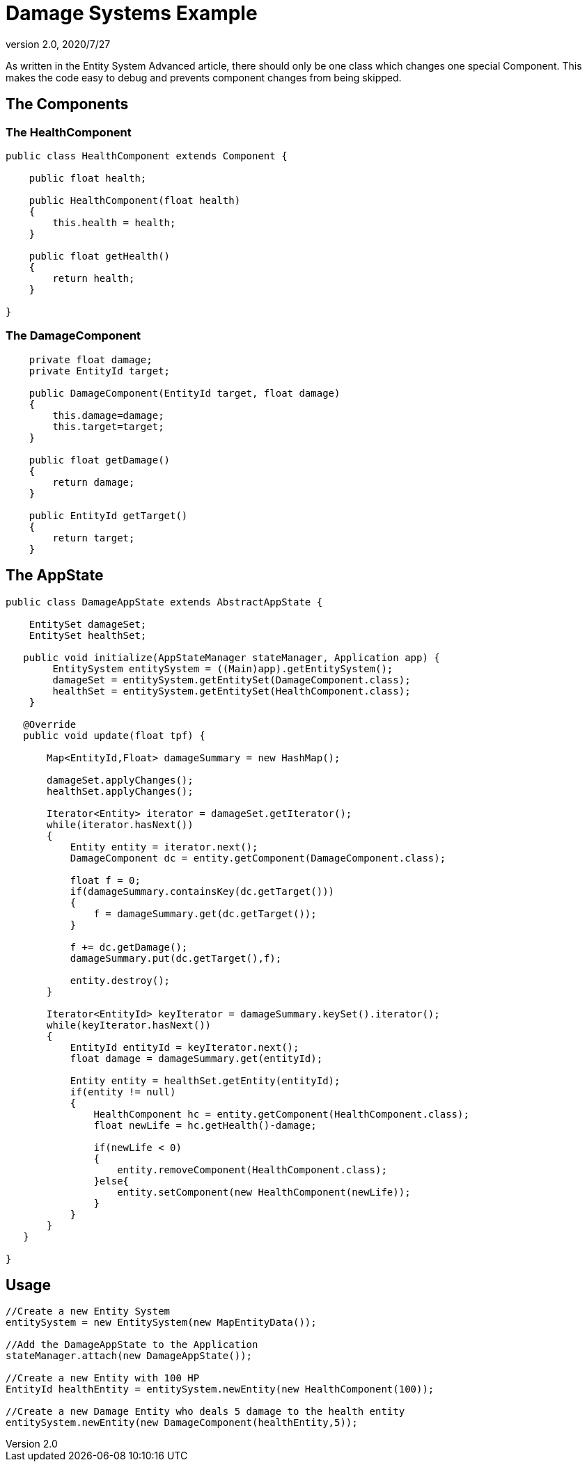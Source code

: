 = Damage Systems Example
:revnumber: 2.0
:revdate: 2020/7/27


As written in the Entity System Advanced article, there should only be one class which changes one special Component.
This makes the code easy to debug and prevents component changes from being skipped.


== The Components


=== The HealthComponent

[source,java]
----

public class HealthComponent extends Component {

    public float health;

    public HealthComponent(float health)
    {
        this.health = health;
    }

    public float getHealth()
    {
        return health;
    }

}

----


=== The DamageComponent

[source,java]
----

    private float damage;
    private EntityId target;

    public DamageComponent(EntityId target, float damage)
    {
        this.damage=damage;
        this.target=target;
    }

    public float getDamage()
    {
        return damage;
    }

    public EntityId getTarget()
    {
        return target;
    }

----


== The AppState

[source,java]
----

public class DamageAppState extends AbstractAppState {

    EntitySet damageSet;
    EntitySet healthSet;

   public void initialize(AppStateManager stateManager, Application app) {
        EntitySystem entitySystem = ((Main)app).getEntitySystem();
        damageSet = entitySystem.getEntitySet(DamageComponent.class);
        healthSet = entitySystem.getEntitySet(HealthComponent.class);
    }

   @Override
   public void update(float tpf) {

       Map<EntityId,Float> damageSummary = new HashMap();

       damageSet.applyChanges();
       healthSet.applyChanges();

       Iterator<Entity> iterator = damageSet.getIterator();
       while(iterator.hasNext())
       {
           Entity entity = iterator.next();
           DamageComponent dc = entity.getComponent(DamageComponent.class);

           float f = 0;
           if(damageSummary.containsKey(dc.getTarget()))
           {
               f = damageSummary.get(dc.getTarget());
           }

           f += dc.getDamage();
           damageSummary.put(dc.getTarget(),f);

           entity.destroy();
       }

       Iterator<EntityId> keyIterator = damageSummary.keySet().iterator();
       while(keyIterator.hasNext())
       {
           EntityId entityId = keyIterator.next();
           float damage = damageSummary.get(entityId);

           Entity entity = healthSet.getEntity(entityId);
           if(entity != null)
           {
               HealthComponent hc = entity.getComponent(HealthComponent.class);
               float newLife = hc.getHealth()-damage;

               if(newLife < 0)
               {
                   entity.removeComponent(HealthComponent.class);
               }else{
                   entity.setComponent(new HealthComponent(newLife));
               }
           }
       }
   }

}

----


== Usage

[source,java]
----

//Create a new Entity System
entitySystem = new EntitySystem(new MapEntityData());

//Add the DamageAppState to the Application
stateManager.attach(new DamageAppState());

//Create a new Entity with 100 HP
EntityId healthEntity = entitySystem.newEntity(new HealthComponent(100));

//Create a new Damage Entity who deals 5 damage to the health entity
entitySystem.newEntity(new DamageComponent(healthEntity,5));

----
